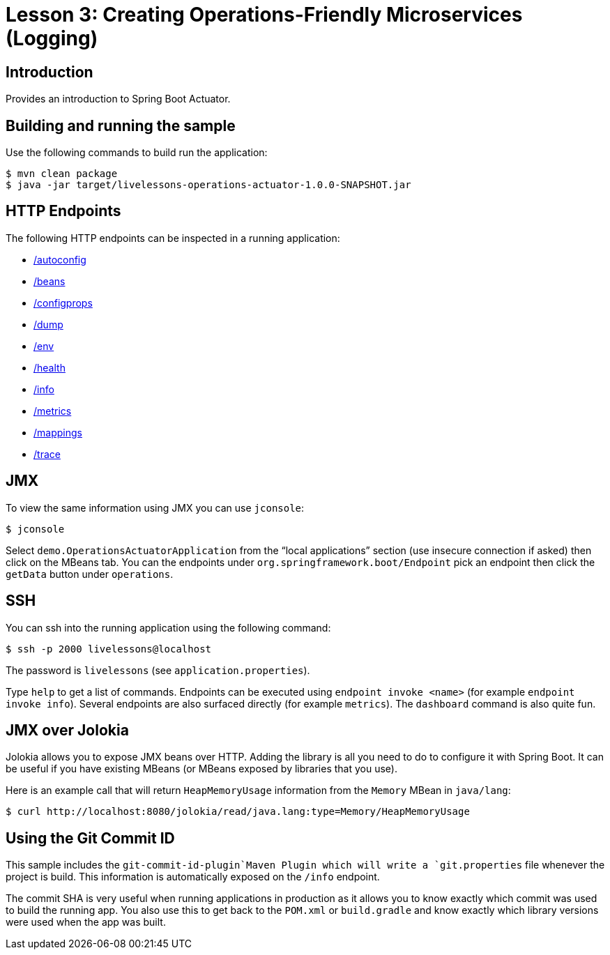 :compat-mode:
= Lesson 3: Creating Operations-Friendly Microservices (Logging)

== Introduction
Provides an introduction to Spring Boot Actuator.

== Building and running the sample
Use the following commands to build run the application:

```
$ mvn clean package
$ java -jar target/livelessons-operations-actuator-1.0.0-SNAPSHOT.jar
```

== HTTP Endpoints
The following HTTP endpoints can be inspected in a running application:

- http://localhost:8080/autoconfig[/autoconfig]
- http://localhost:8080/beans[/beans]
- http://localhost:8080/configprops[/configprops]
- http://localhost:8080/dump[/dump]
- http://localhost:8080/env[/env]
- http://localhost:8080/health[/health]
- http://localhost:8080/info[/info]
- http://localhost:8080/metrics[/metrics]
- http://localhost:8080/mappings[/mappings]
- http://localhost:8080/trace[/trace]

== JMX
To view the same information using JMX you can use `jconsole`:

```
$ jconsole
```

Select `demo.OperationsActuatorApplication` from the ``local applications'' section (use
insecure connection if asked) then click on the MBeans tab. You can the endpoints under
`org.springframework.boot/Endpoint` pick an endpoint then click the `getData` button
under `operations`.

== SSH
You can ssh into the running application using the following command:

```
$ ssh -p 2000 livelessons@localhost
```

The password is `livelessons` (see `application.properties`).

Type `help` to get a list of commands. Endpoints can be executed using
`endpoint invoke <name>` (for example `endpoint invoke info`). Several endpoints are
also surfaced directly (for example `metrics`). The `dashboard` command is also quite
fun.


== JMX over Jolokia
Jolokia allows you to expose JMX beans over HTTP. Adding the library is all you need to
do to configure it with Spring Boot. It can be useful if you have existing MBeans (or
MBeans exposed by libraries that you use).

Here is an example call that will return `HeapMemoryUsage` information from the `Memory`
MBean in `java/lang`:

```
$ curl http://localhost:8080/jolokia/read/java.lang:type=Memory/HeapMemoryUsage
```

== Using the Git Commit ID
This sample includes the `git-commit-id-plugin`Maven Plugin which will write a
`git.properties` file whenever the project is build. This information is automatically
exposed on the `/info` endpoint.

The commit SHA is very useful when running applications in production as it allows you
to know exactly which commit was used to build the running app. You also use this to
get back to the `POM.xml` or `build.gradle` and know exactly which library versions were
used when the app was built.
